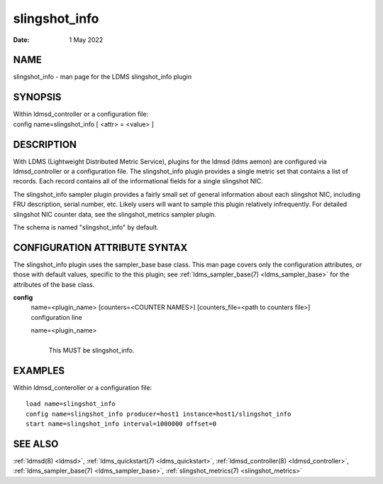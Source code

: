 .. _slingshot_info:

=====================
slingshot_info
=====================

:Date:   1 May 2022

NAME
====

slingshot_info - man page for the LDMS slingshot_info plugin

SYNOPSIS
========

| Within ldmsd_controller or a configuration file:
| config name=slingshot_info [ <attr> = <value> ]

DESCRIPTION
===========

With LDMS (Lightweight Distributed Metric Service), plugins for the
ldmsd (ldms aemon) are configured via ldmsd_controller or a
configuration file. The slingshot_info plugin provides a single metric
set that contains a list of records. Each record contains all of the
informational fields for a single slingshot NIC.

The slingshot_info sampler plugin provides a fairly small set of general
information about each slingshot NIC, including FRU description, serial
number, etc. Likely users will want to sample this plugin relatively
infrequently. For detailed slingshot NIC counter data, see the
slingshot_metrics sampler plugin.

The schema is named "slingshot_info" by default.

CONFIGURATION ATTRIBUTE SYNTAX
==============================

The slingshot_info plugin uses the sampler_base base class. This man
page covers only the configuration attributes, or those with default
values, specific to the this plugin; see :ref:`ldms_sampler_base(7) <ldms_sampler_base>` for the
attributes of the base class.

**config**
   | name=<plugin_name> [counters=<COUNTER NAMES>] [counters_file=<path
     to counters file>]
   | configuration line

   name=<plugin_name>
      |
      | This MUST be slingshot_info.

EXAMPLES
========

Within ldmsd_conteroller or a configuration file:

::

   load name=slingshot_info
   config name=slingshot_info producer=host1 instance=host1/slingshot_info
   start name=slingshot_info interval=1000000 offset=0

SEE ALSO
========

:ref:`ldmsd(8) <ldmsd>`, :ref:`ldms_quickstart(7) <ldms_quickstart>`, :ref:`ldmsd_controller(8) <ldmsd_controller>`, :ref:`ldms_sampler_base(7) <ldms_sampler_base>`,
:ref:`slingshot_metrics(7) <slingshot_metrics>`
